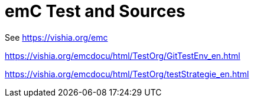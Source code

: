 = emC Test and Sources

See link:https://vishia.org/emc[]

link:https://vishia.org/emcdocu/html/TestOrg/GitTestEnv_en.html[]

link:https://vishia.org/emcdocu/html/TestOrg/testStrategie_en.html[]
